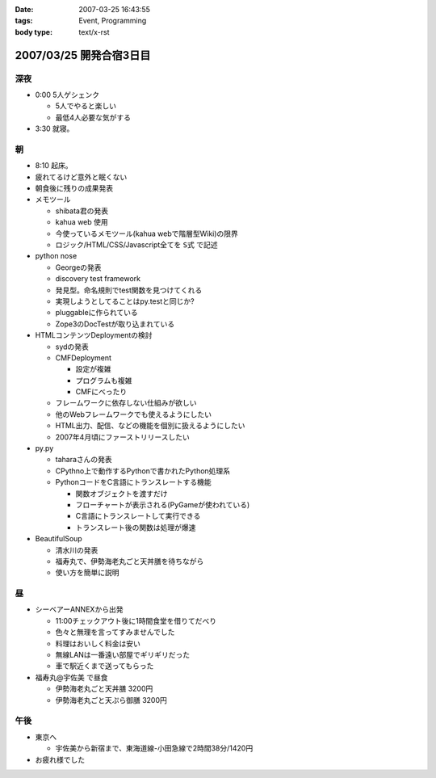 :date: 2007-03-25 16:43:55
:tags: Event, Programming
:body type: text/x-rst

========================
2007/03/25 開発合宿3日目
========================

深夜
-----
- 0:00 5人ゲシェンク

  - 5人でやると楽しい
  - 最低4人必要な気がする

- 3:30 就寝。

朝
---
- 8:10 起床。
- 疲れてるけど意外と眠くない
- 朝食後に残りの成果発表
- メモツール

  - shibata君の発表
  - kahua web 使用
  - 今使っているメモツール(kahua webで階層型Wiki)の限界
  - ロジック/HTML/CSS/Javascript全てを ``S式`` で記述

- python nose

  - Georgeの発表
  - discovery test framework
  - 発見型。命名規則でtest関数を見つけてくれる
  - 実現しようとしてることはpy.testと同じか?
  - pluggableに作られている
  - Zope3のDocTestが取り込まれている

- HTMLコンテンツDeploymentの検討

  - sydの発表
  - CMFDeployment

    - 設定が複雑
    - プログラムも複雑
    - CMFにべったり

  - フレームワークに依存しない仕組みが欲しい
  - 他のWebフレームワークでも使えるようにしたい
  - HTML出力、配信、などの機能を個別に扱えるようにしたい
  - 2007年4月頃にファーストリリースしたい

- py.py

  - taharaさんの発表
  - CPythno上で動作するPythonで書かれたPython処理系
  - PythonコードをC言語にトランスレートする機能

    - 関数オブジェクトを渡すだけ
    - フローチャートが表示される(PyGameが使われている)
    - C言語にトランスレートして実行できる
    - トランスレート後の関数は処理が爆速

- BeautifulSoup

  - 清水川の発表
  - 福寿丸で、伊勢海老丸ごと天丼膳を待ちながら
  - 使い方を簡単に説明

昼
---
- シーベアーANNEXから出発

  - 11:00チェックアウト後に1時間食堂を借りてだべり
  - 色々と無理を言ってすみませんでした
  - 料理はおいしく料金は安い
  - 無線LANは一番遠い部屋でギリギリだった
  - 車で駅近くまで送ってもらった

- 福寿丸@宇佐美 で昼食

  - 伊勢海老丸ごと天丼膳 3200円
  - 伊勢海老丸ごと天ぷら御膳 3200円

午後
-----
- 東京へ

  - 宇佐美から新宿まで、東海道線-小田急線で2時間38分/1420円

- お疲れ様でした


.. :extend type: text/html
.. :extend:

